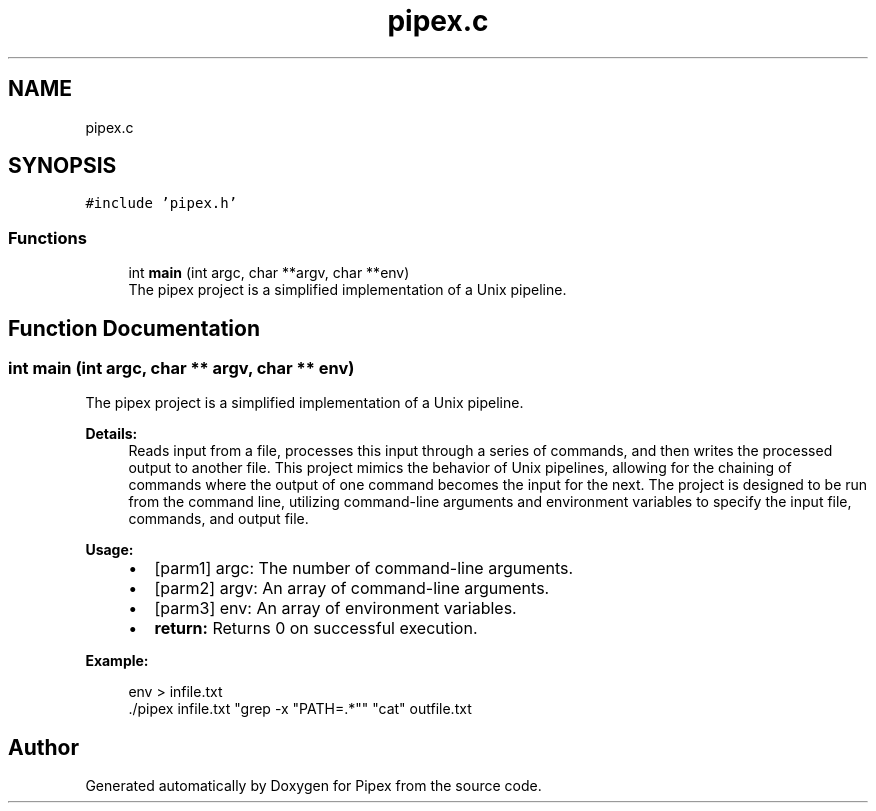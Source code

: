 .TH "pipex.c" 3 "Pipex" \" -*- nroff -*-
.ad l
.nh
.SH NAME
pipex.c
.SH SYNOPSIS
.br
.PP
\fC#include 'pipex\&.h'\fP
.br

.SS "Functions"

.in +1c
.ti -1c
.RI "int \fBmain\fP (int argc, char **argv, char **env)"
.br
.RI "The pipex project is a simplified implementation of a Unix pipeline\&. "
.in -1c
.SH "Function Documentation"
.PP 
.SS "int main (int argc, char ** argv, char ** env)"

.PP
The pipex project is a simplified implementation of a Unix pipeline\&. 
.PP
\fBDetails:\fP
.RS 4
Reads input from a file, processes this input through a series of commands, and then writes the processed output to another file\&. This project mimics the behavior of Unix pipelines, allowing for the chaining of commands where the output of one command becomes the input for the next\&. The project is designed to be run from the command line, utilizing command-line arguments and environment variables to specify the input file, commands, and output file\&.
.RE
.PP
\fBUsage:\fP
.RS 4

.IP "\(bu" 2
\fB\fP[parm1] argc: The number of command-line arguments\&.
.IP "\(bu" 2
\fB\fP[parm2] argv: An array of command-line arguments\&.
.IP "\(bu" 2
\fB\fP[parm3] env: An array of environment variables\&.
.IP "\(bu" 2
\fBreturn:\fP Returns 0 on successful execution\&.
.PP
.RE
.PP
\fBExample:\fP
.RS 4

.PP
.nf
env > infile\&.txt
\&./pipex infile\&.txt "grep \-x "PATH=\&.*"" "cat" outfile\&.txt

.fi
.PP
 
.RE
.PP

.SH "Author"
.PP 
Generated automatically by Doxygen for Pipex from the source code\&.
